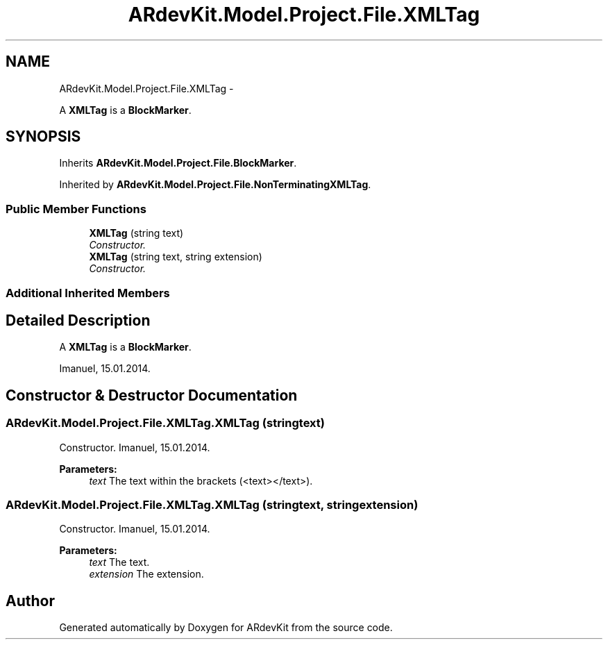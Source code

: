 .TH "ARdevKit.Model.Project.File.XMLTag" 3 "Sat Mar 1 2014" "Version 0.2" "ARdevKit" \" -*- nroff -*-
.ad l
.nh
.SH NAME
ARdevKit.Model.Project.File.XMLTag \- 
.PP
A \fBXMLTag\fP is a \fBBlockMarker\fP\&.  

.SH SYNOPSIS
.br
.PP
.PP
Inherits \fBARdevKit\&.Model\&.Project\&.File\&.BlockMarker\fP\&.
.PP
Inherited by \fBARdevKit\&.Model\&.Project\&.File\&.NonTerminatingXMLTag\fP\&.
.SS "Public Member Functions"

.in +1c
.ti -1c
.RI "\fBXMLTag\fP (string text)"
.br
.RI "\fIConstructor\&. \fP"
.ti -1c
.RI "\fBXMLTag\fP (string text, string extension)"
.br
.RI "\fIConstructor\&. \fP"
.in -1c
.SS "Additional Inherited Members"
.SH "Detailed Description"
.PP 
A \fBXMLTag\fP is a \fBBlockMarker\fP\&. 

Imanuel, 15\&.01\&.2014\&. 
.SH "Constructor & Destructor Documentation"
.PP 
.SS "ARdevKit\&.Model\&.Project\&.File\&.XMLTag\&.XMLTag (stringtext)"

.PP
Constructor\&. Imanuel, 15\&.01\&.2014\&. 
.PP
\fBParameters:\fP
.RS 4
\fItext\fP The text within the brackets (<text></text>)\&. 
.RE
.PP

.SS "ARdevKit\&.Model\&.Project\&.File\&.XMLTag\&.XMLTag (stringtext, stringextension)"

.PP
Constructor\&. Imanuel, 15\&.01\&.2014\&. 
.PP
\fBParameters:\fP
.RS 4
\fItext\fP The text\&. 
.br
\fIextension\fP The extension\&. 
.RE
.PP


.SH "Author"
.PP 
Generated automatically by Doxygen for ARdevKit from the source code\&.
